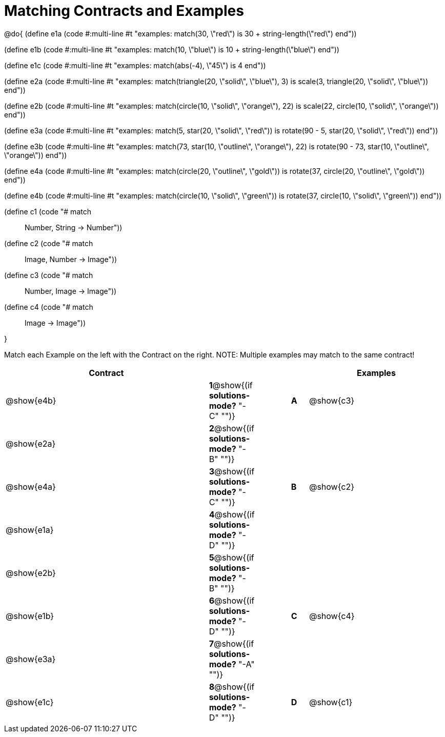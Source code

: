 =  Matching Contracts and Examples

++++
<style>
div.codesexp, div.circleevalsexp, .editbox, .cm-s-scheme {
  font-size: .6rem; !important;
}
</style>
++++

@do{
(define e1a
   (code #:multi-line #t
"examples:
  match(30, \"red\") is 30 + string-length(\"red\")
end"))

(define e1b
   (code #:multi-line #t
"examples:
  match(10, \"blue\") is 10 + string-length(\"blue\")
end"))

(define e1c
   (code #:multi-line #t
"examples:
  match(abs(-4), \"45\") is 4
end"))

(define e2a
   (code #:multi-line #t
"examples:
  match(triangle(20, \"solid\", \"blue\"), 3) is
    scale(3, triangle(20, \"solid\", \"blue\"))
end"))

(define e2b
   (code #:multi-line #t
"examples:
  match(circle(10, \"solid\", \"orange\"), 22) is
    scale(22, circle(10, \"solid\", \"orange\"))
end"))

(define e3a
   (code #:multi-line #t
"examples:
  match(5, star(20, \"solid\", \"red\")) is
    rotate(90 - 5, star(20, \"solid\", \"red\"))
end"))

(define e3b
   (code #:multi-line #t
"examples:
  match(73, star(10, \"outline\", \"orange\"), 22) is
    rotate(90 - 73, star(10, \"outline\", \"orange\"))
end"))

(define e4a
   (code #:multi-line #t
"examples:
  match(circle(20, \"outline\", \"gold\")) is
    rotate(37, circle(20, \"outline\", \"gold\"))
end"))

(define e4b
   (code #:multi-line #t
"examples:
  match(circle(10, \"solid\", \"green\")) is
    rotate(37, circle(10, \"solid\", \"green\"))
end"))

(define c1 (code "# match :: Number, String -> Number"))
(define c2 (code "# match :: Image, Number -> Image"))
(define c3 (code "# match :: Number, Image -> Image"))
(define c4 (code "# match :: Image -> Image"))

}

Match each Example on the left with the Contract on the right. NOTE: Multiple examples may match to the same contract!

[cols=".^12a,^.^2a,2a,^.^1a,.^8a",options="header",stripes="none",grid="none",frame="none"]
|===
| Contract                   |                      ||       | Examples
| @show{e4b}   |*1*@show{(if *solutions-mode?* "-C" "")}||*A*    | @show{c3}
| @show{e2a}   |*2*@show{(if *solutions-mode?* "-B" "")}||       | 
| @show{e4a}   |*3*@show{(if *solutions-mode?* "-C" "")}||*B*    | @show{c2}
| @show{e1a}   |*4*@show{(if *solutions-mode?* "-D" "")}||       | 
| @show{e2b}   |*5*@show{(if *solutions-mode?* "-B" "")}||       | 
| @show{e1b}   |*6*@show{(if *solutions-mode?* "-D" "")}||*C*    | @show{c4}
| @show{e3a}   |*7*@show{(if *solutions-mode?* "-A" "")}||       | 
| @show{e1c}   |*8*@show{(if *solutions-mode?* "-D" "")}||*D*    | @show{c1}
|===